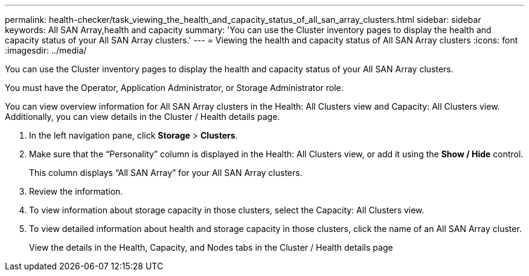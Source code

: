 ---
permalink: health-checker/task_viewing_the_health_and_capacity_status_of_all_san_array_clusters.html
sidebar: sidebar
keywords: All SAN Array,health and capacity
summary: 'You can use the Cluster inventory pages to display the health and capacity status of your All SAN Array clusters.'
---
= Viewing the health and capacity status of All SAN Array clusters
:icons: font
:imagesdir: ../media/

[.lead]
You can use the Cluster inventory pages to display the health and capacity status of your All SAN Array clusters.

You must have the Operator, Application Administrator, or Storage Administrator role.

You can view overview information for All SAN Array clusters in the Health: All Clusters view and Capacity: All Clusters view. Additionally, you can view details in the Cluster / Health details page.

. In the left navigation pane, click *Storage* > *Clusters*.
. Make sure that the "`Personality`" column is displayed in the Health: All Clusters view, or add it using the *Show / Hide* control.
+
This column displays "`All SAN Array`" for your All SAN Array clusters.

. Review the information.
. To view information about storage capacity in those clusters, select the Capacity: All Clusters view.
. To view detailed information about health and storage capacity in those clusters, click the name of an All SAN Array cluster.
+
View the details in the Health, Capacity, and Nodes tabs in the Cluster / Health details page
